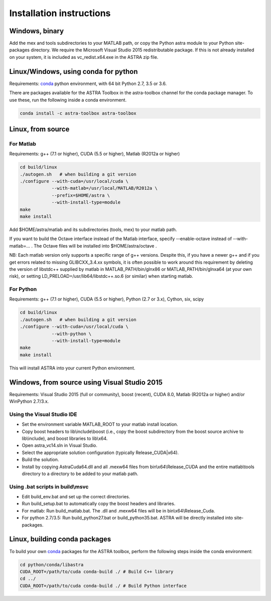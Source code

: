 Installation instructions
=========================

Windows, binary
---------------

Add the mex and tools subdirectories to your MATLAB path, or copy the Python astra module to your Python site-packages directory.
We require the Microsoft Visual Studio 2015 redistributable package. If this is not already installed on your system, it is included as vc_redist.x64.exe in the ASTRA zip file.


Linux/Windows, using conda for python
-------------------------------------

Requirements: `conda <https://docs.conda.io/en/latest/>`_ python environment, with 64 bit Python 2.7, 3.5 or 3.6.

There are packages available for the ASTRA Toolbox in the astra-toolbox
channel for the conda package manager. To use these, run the following
inside a conda environment.

.. code-block:: bash

  conda install -c astra-toolbox astra-toolbox

Linux, from source
------------------

For Matlab
^^^^^^^^^^

Requirements: g++ (7.1 or higher), CUDA (5.5 or higher), Matlab (R2012a or higher)

.. code-block:: bash

  cd build/linux
  ./autogen.sh   # when building a git version
  ./configure --with-cuda=/usr/local/cuda \
              --with-matlab=/usr/local/MATLAB/R2012a \
              --prefix=$HOME/astra \
              --with-install-type=module
  make
  make install

Add $HOME/astra/matlab and its subdirectories (tools, mex) to your matlab path.

If you want to build the Octave interface instead of the Matlab interface,
specify --enable-octave instead of --with-matlab=... . The Octave files
will be installed into $HOME/astra/octave .


NB: Each matlab version only supports a specific range of g++ versions.
Despite this, if you have a newer g++ and if you get errors related to missing
GLIBCXX_3.4.xx symbols, it is often possible to work around this requirement
by deleting the version of libstdc++ supplied by matlab in
MATLAB_PATH/bin/glnx86 or MATLAB_PATH/bin/glnxa64 (at your own risk),
or setting LD_PRELOAD=/usr/lib64/libstdc++.so.6 (or similar) when starting
matlab.

For Python
^^^^^^^^^^

Requirements: g++ (7.1 or higher), CUDA (5.5 or higher), Python (2.7 or 3.x), Cython, six, scipy

.. code-block:: bash

  cd build/linux
  ./autogen.sh   # when building a git version
  ./configure --with-cuda=/usr/local/cuda \
              --with-python \
              --with-install-type=module
  make
  make install

This will install ASTRA into your current Python environment.


Windows, from source using Visual Studio 2015
---------------------------------------------

Requirements: Visual Studio 2015 (full or community), boost (recent), CUDA 8.0, Matlab (R2012a or higher) and/or WinPython 2.7/3.x.

Using the Visual Studio IDE
^^^^^^^^^^^^^^^^^^^^^^^^^^^

* Set the environment variable MATLAB_ROOT to your matlab install location.
* Copy boost headers to lib\\include\\boost (i.e., copy the boost subdirectory from the boost source archive to lib\\include), and boost libraries to lib\\x64.
* Open astra_vc14.sln in Visual Studio.
* Select the appropriate solution configuration (typically Release_CUDA|x64).
* Build the solution.
* Install by copying AstraCuda64.dll and all .mexw64 files from bin\\x64\\Release_CUDA and the entire matlab\\tools directory to a directory to be added to your matlab path.

Using .bat scripts in build\\msvc
^^^^^^^^^^^^^^^^^^^^^^^^^^^^^^^^^

* Edit build_env.bat and set up the correct directories.
* Run build_setup.bat to automatically copy the boost headers and libraries.
* For matlab: Run build_matlab.bat. The .dll and .mexw64 files will be in bin\\x64\\Release_Cuda.
* For python 2.7/3.5: Run build_python27.bat or build_python35.bat. ASTRA will be directly installed into site-packages.



Linux, building conda packages
------------------------------

To build your own `conda <https://docs.conda.io/en/latest/>`_ packages for the ASTRA toolbox, perform the following steps inside the conda environment:

.. code-block:: bash

  cd python/conda/libastra
  CUDA_ROOT=/path/to/cuda conda-build ./ # Build C++ library
  cd ../
  CUDA_ROOT=/path/to/cuda conda-build ./ # Build Python interface

